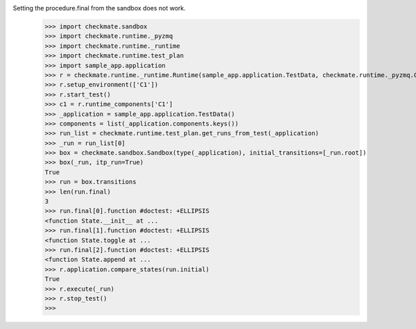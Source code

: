 Setting the procedure.final from the sandbox does not work.
    >>> import checkmate.sandbox
    >>> import checkmate.runtime._pyzmq
    >>> import checkmate.runtime._runtime
    >>> import checkmate.runtime.test_plan
    >>> import sample_app.application
    >>> r = checkmate.runtime._runtime.Runtime(sample_app.application.TestData, checkmate.runtime._pyzmq.Communication, threaded=True)
    >>> r.setup_environment(['C1'])
    >>> r.start_test()
    >>> c1 = r.runtime_components['C1']
    >>> _application = sample_app.application.TestData()
    >>> components = list(_application.components.keys())
    >>> run_list = checkmate.runtime.test_plan.get_runs_from_test(_application)
    >>> _run = run_list[0]
    >>> box = checkmate.sandbox.Sandbox(type(_application), initial_transitions=[_run.root])
    >>> box(_run, itp_run=True)
    True
    >>> run = box.transitions
    >>> len(run.final)
    3
    >>> run.final[0].function #doctest: +ELLIPSIS
    <function State.__init__ at ...
    >>> run.final[1].function #doctest: +ELLIPSIS
    <function State.toggle at ...
    >>> run.final[2].function #doctest: +ELLIPSIS
    <function State.append at ...
    >>> r.application.compare_states(run.initial)
    True
    >>> r.execute(_run)
    >>> r.stop_test()
    >>> 
